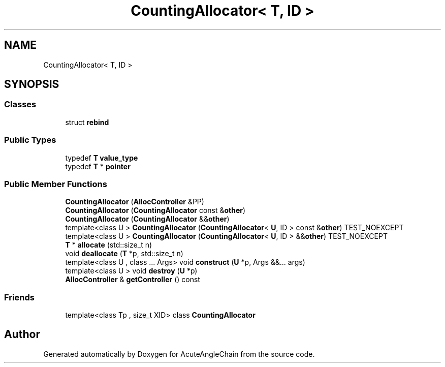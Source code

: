 .TH "CountingAllocator< T, ID >" 3 "Sun Jun 3 2018" "AcuteAngleChain" \" -*- nroff -*-
.ad l
.nh
.SH NAME
CountingAllocator< T, ID >
.SH SYNOPSIS
.br
.PP
.SS "Classes"

.in +1c
.ti -1c
.RI "struct \fBrebind\fP"
.br
.in -1c
.SS "Public Types"

.in +1c
.ti -1c
.RI "typedef \fBT\fP \fBvalue_type\fP"
.br
.ti -1c
.RI "typedef \fBT\fP * \fBpointer\fP"
.br
.in -1c
.SS "Public Member Functions"

.in +1c
.ti -1c
.RI "\fBCountingAllocator\fP (\fBAllocController\fP &PP)"
.br
.ti -1c
.RI "\fBCountingAllocator\fP (\fBCountingAllocator\fP const &\fBother\fP)"
.br
.ti -1c
.RI "\fBCountingAllocator\fP (\fBCountingAllocator\fP &&\fBother\fP)"
.br
.ti -1c
.RI "template<class U > \fBCountingAllocator\fP (\fBCountingAllocator\fP< \fBU\fP, ID > const &\fBother\fP) TEST_NOEXCEPT"
.br
.ti -1c
.RI "template<class U > \fBCountingAllocator\fP (\fBCountingAllocator\fP< \fBU\fP, ID > &&\fBother\fP) TEST_NOEXCEPT"
.br
.ti -1c
.RI "\fBT\fP * \fBallocate\fP (std::size_t n)"
.br
.ti -1c
.RI "void \fBdeallocate\fP (\fBT\fP *p, std::size_t n)"
.br
.ti -1c
.RI "template<class U , class \&.\&.\&. Args> void \fBconstruct\fP (\fBU\fP *p, Args &&\&.\&.\&. args)"
.br
.ti -1c
.RI "template<class U > void \fBdestroy\fP (\fBU\fP *p)"
.br
.ti -1c
.RI "\fBAllocController\fP & \fBgetController\fP () const"
.br
.in -1c
.SS "Friends"

.in +1c
.ti -1c
.RI "template<class Tp , size_t XID> class \fBCountingAllocator\fP"
.br
.in -1c

.SH "Author"
.PP 
Generated automatically by Doxygen for AcuteAngleChain from the source code\&.
